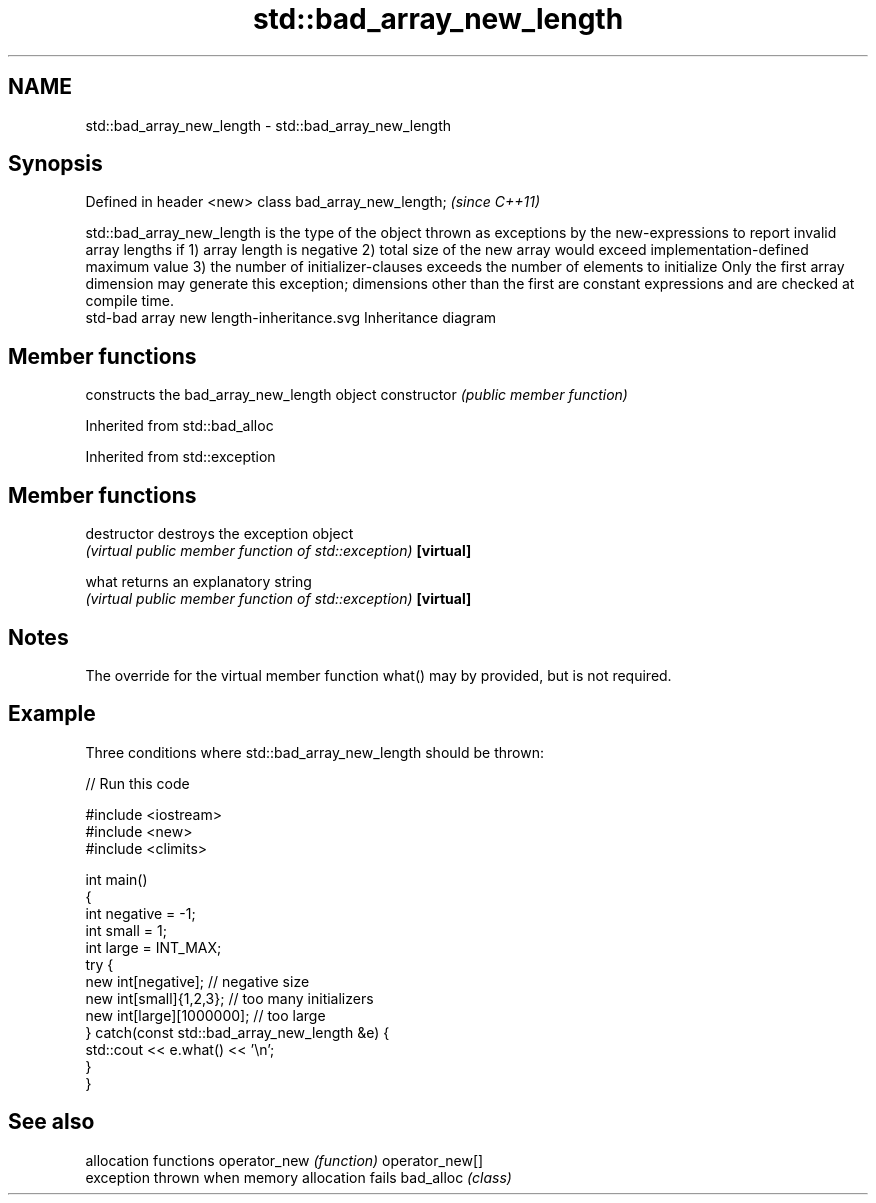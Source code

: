 .TH std::bad_array_new_length 3 "2020.03.24" "http://cppreference.com" "C++ Standard Libary"
.SH NAME
std::bad_array_new_length \- std::bad_array_new_length

.SH Synopsis

Defined in header <new>
class bad_array_new_length;  \fI(since C++11)\fP

std::bad_array_new_length is the type of the object thrown as exceptions by the new-expressions to report invalid array lengths if
1) array length is negative
2) total size of the new array would exceed implementation-defined maximum value
3) the number of initializer-clauses exceeds the number of elements to initialize
Only the first array dimension may generate this exception; dimensions other than the first are constant expressions and are checked at compile time.
 std-bad array new length-inheritance.svg
Inheritance diagram

.SH Member functions


              constructs the bad_array_new_length object
constructor   \fI(public member function)\fP


Inherited from std::bad_alloc


Inherited from std::exception


.SH Member functions



destructor   destroys the exception object
             \fI(virtual public member function of std::exception)\fP
\fB[virtual]\fP

what         returns an explanatory string
             \fI(virtual public member function of std::exception)\fP
\fB[virtual]\fP


.SH Notes

The override for the virtual member function what() may by provided, but is not required.

.SH Example

Three conditions where std::bad_array_new_length should be thrown:

// Run this code

  #include <iostream>
  #include <new>
  #include <climits>

  int main()
  {
      int negative = -1;
      int small = 1;
      int large = INT_MAX;
      try {
          new int[negative];           // negative size
          new int[small]{1,2,3};       // too many initializers
          new int[large][1000000];     // too large
      } catch(const std::bad_array_new_length &e) {
          std::cout << e.what() << '\\n';
      }
  }



.SH See also


               allocation functions
operator_new   \fI(function)\fP
operator_new[]
               exception thrown when memory allocation fails
bad_alloc      \fI(class)\fP




